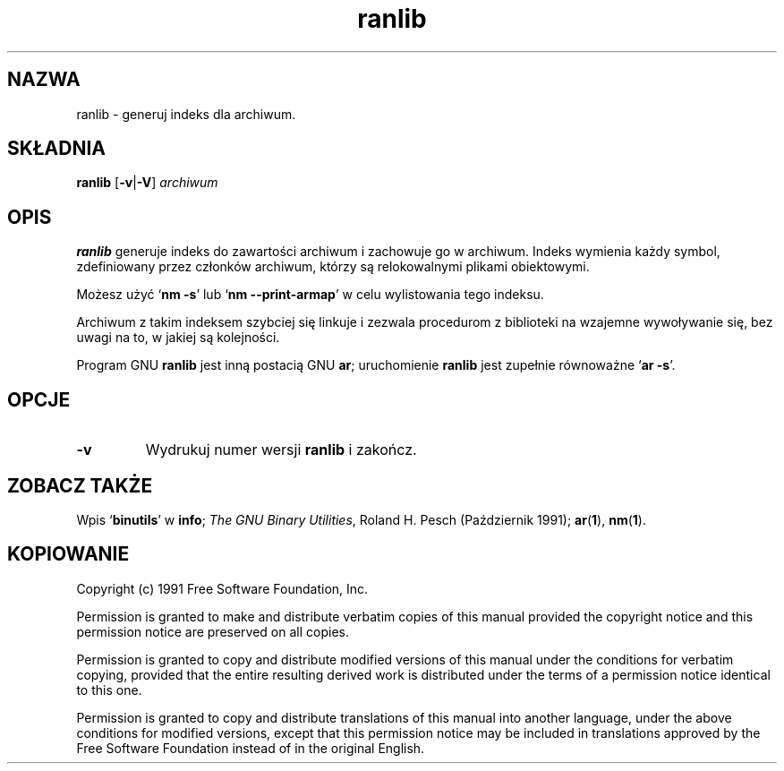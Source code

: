 .\" 1999 PTM Przemek Borys
.\" Copyright (c) 1991 Free Software Foundation
.\" See section COPYING for conditions for redistribution
.TH ranlib 1 "5 Październik 1991" "wsparcie cygnusa" "Narzędzia developerskie GNU"
.de BP
.sp
.ti \-.2i
\(**
..

.SH NAZWA
ranlib \- generuj indeks dla archiwum.

.SH SKŁADNIA
.hy 0
.na
.B ranlib \c
.RB "[\|" \-v | \-V "\|]"
.I archiwum\c
\&
.ad b
.hy 1
.SH OPIS
.B ranlib
generuje indeks do zawartości archiwum i zachowuje go w archiwum. Indeks
wymienia każdy symbol, zdefiniowany przez członków archiwum, którzy są
relokowalnymi plikami obiektowymi.
.PP
Możesz użyć
.RB ` "nm \-s" '
lub
.RB ` "nm \-\-print-armap" '
w celu wylistowania tego indeksu.
.PP
Archiwum z takim indeksem szybciej się linkuje i zezwala procedurom z
biblioteki na wzajemne wywoływanie się, bez uwagi na to, w jakiej są
kolejności.
.PP
Program GNU
.B ranlib
jest inną postacią GNU
.BR ar ;
uruchomienie
.B ranlib
jest zupełnie równoważne
.RB ` "ar \-s" '.

.SH OPCJE
.TP
.B \-v
Wydrukuj numer wersji
.B ranlib
i zakończ.

.SH "ZOBACZ TAKŻE"
Wpis
.RB "`\|" binutils "\|'"
w
.B
info\c
\&; 
.I
The GNU Binary Utilities\c
\&, Roland H. Pesch (Październik 1991); 
.BR ar "(" 1 "),"
.BR nm "(" 1 ")."


.SH KOPIOWANIE
Copyright (c) 1991 Free Software Foundation, Inc.
.PP
Permission is granted to make and distribute verbatim copies of
this manual provided the copyright notice and this permission notice
are preserved on all copies.
.PP
Permission is granted to copy and distribute modified versions of this
manual under the conditions for verbatim copying, provided that the
entire resulting derived work is distributed under the terms of a
permission notice identical to this one.
.PP
Permission is granted to copy and distribute translations of this
manual into another language, under the above conditions for modified
versions, except that this permission notice may be included in
translations approved by the Free Software Foundation instead of in
the original English.
